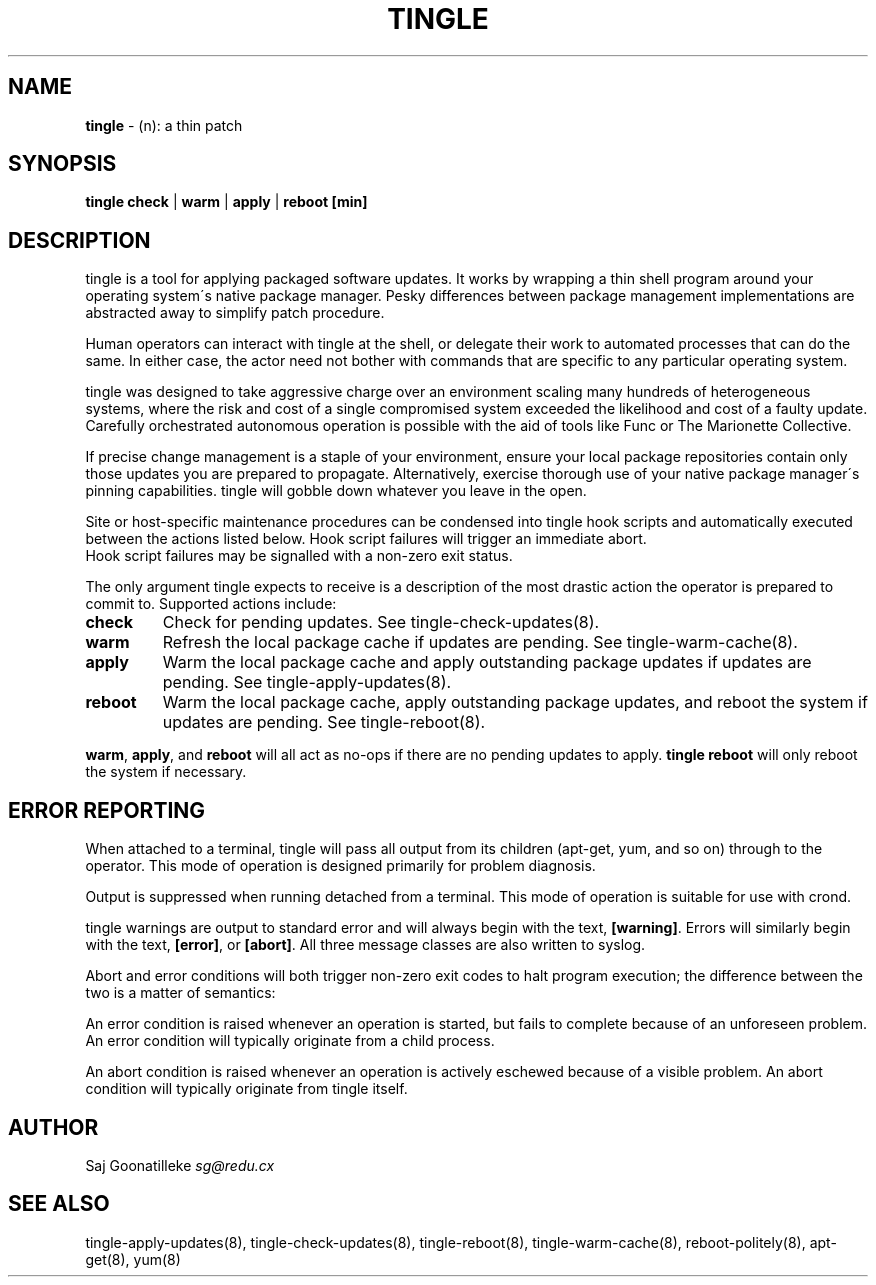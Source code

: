 .\" generated with Ronn/v0.7.3
.\" http://github.com/rtomayko/ronn/tree/0.7.3
.
.TH "TINGLE" "8" "September 2011" "" ""
.
.SH "NAME"
\fBtingle\fR \- (n): a thin patch
.
.SH "SYNOPSIS"
\fBtingle\fR \fBcheck\fR | \fBwarm\fR | \fBapply\fR | \fBreboot\fR \fB[min]\fR
.
.SH "DESCRIPTION"
tingle is a tool for applying packaged software updates\. It works by wrapping a thin shell program around your operating system\'s native package manager\. Pesky differences between package management implementations are abstracted away to simplify patch procedure\.
.
.P
Human operators can interact with tingle at the shell, or delegate their work to automated processes that can do the same\. In either case, the actor need not bother with commands that are specific to any particular operating system\.
.
.P
tingle was designed to take aggressive charge over an environment scaling many hundreds of heterogeneous systems, where the risk and cost of a single compromised system exceeded the likelihood and cost of a faulty update\. Carefully orchestrated autonomous operation is possible with the aid of tools like Func or The Marionette Collective\.
.
.P
If precise change management is a staple of your environment, ensure your local package repositories contain only those updates you are prepared to propagate\. Alternatively, exercise thorough use of your native package manager\'s pinning capabilities\. tingle will gobble down whatever you leave in the open\.
.
.P
Site or host\-specific maintenance procedures can be condensed into tingle hook scripts and automatically executed between the actions listed below\. Hook script failures will trigger an immediate abort\.
.
.br
Hook script failures may be signalled with a non\-zero exit status\.
.
.P
The only argument tingle expects to receive is a description of the most drastic action the operator is prepared to commit to\. Supported actions include:
.
.TP
\fBcheck\fR
Check for pending updates\. See tingle\-check\-updates(8)\.
.
.TP
\fBwarm\fR
Refresh the local package cache if updates are pending\. See tingle\-warm\-cache(8)\.
.
.TP
\fBapply\fR
Warm the local package cache and apply outstanding package updates if updates are pending\. See tingle\-apply\-updates(8)\.
.
.TP
\fBreboot\fR
Warm the local package cache, apply outstanding package updates, and reboot the system if updates are pending\. See tingle\-reboot(8)\.
.
.P
\fBwarm\fR, \fBapply\fR, and \fBreboot\fR will all act as no\-ops if there are no pending updates to apply\. \fBtingle reboot\fR will only reboot the system if necessary\.
.
.SH "ERROR REPORTING"
When attached to a terminal, tingle will pass all output from its children (apt\-get, yum, and so on) through to the operator\. This mode of operation is designed primarily for problem diagnosis\.
.
.P
Output is suppressed when running detached from a terminal\. This mode of operation is suitable for use with crond\.
.
.P
tingle warnings are output to standard error and will always begin with the text, \fB[warning]\fR\. Errors will similarly begin with the text, \fB[error]\fR, or \fB[abort]\fR\. All three message classes are also written to syslog\.
.
.P
Abort and error conditions will both trigger non\-zero exit codes to halt program execution; the difference between the two is a matter of semantics:
.
.P
An error condition is raised whenever an operation is started, but fails to complete because of an unforeseen problem\. An error condition will typically originate from a child process\.
.
.P
An abort condition is raised whenever an operation is actively eschewed because of a visible problem\. An abort condition will typically originate from tingle itself\.
.
.SH "AUTHOR"
Saj Goonatilleke \fIsg@redu\.cx\fR
.
.SH "SEE ALSO"
tingle\-apply\-updates(8), tingle\-check\-updates(8), tingle\-reboot(8), tingle\-warm\-cache(8), reboot\-politely(8), apt\-get(8), yum(8)
